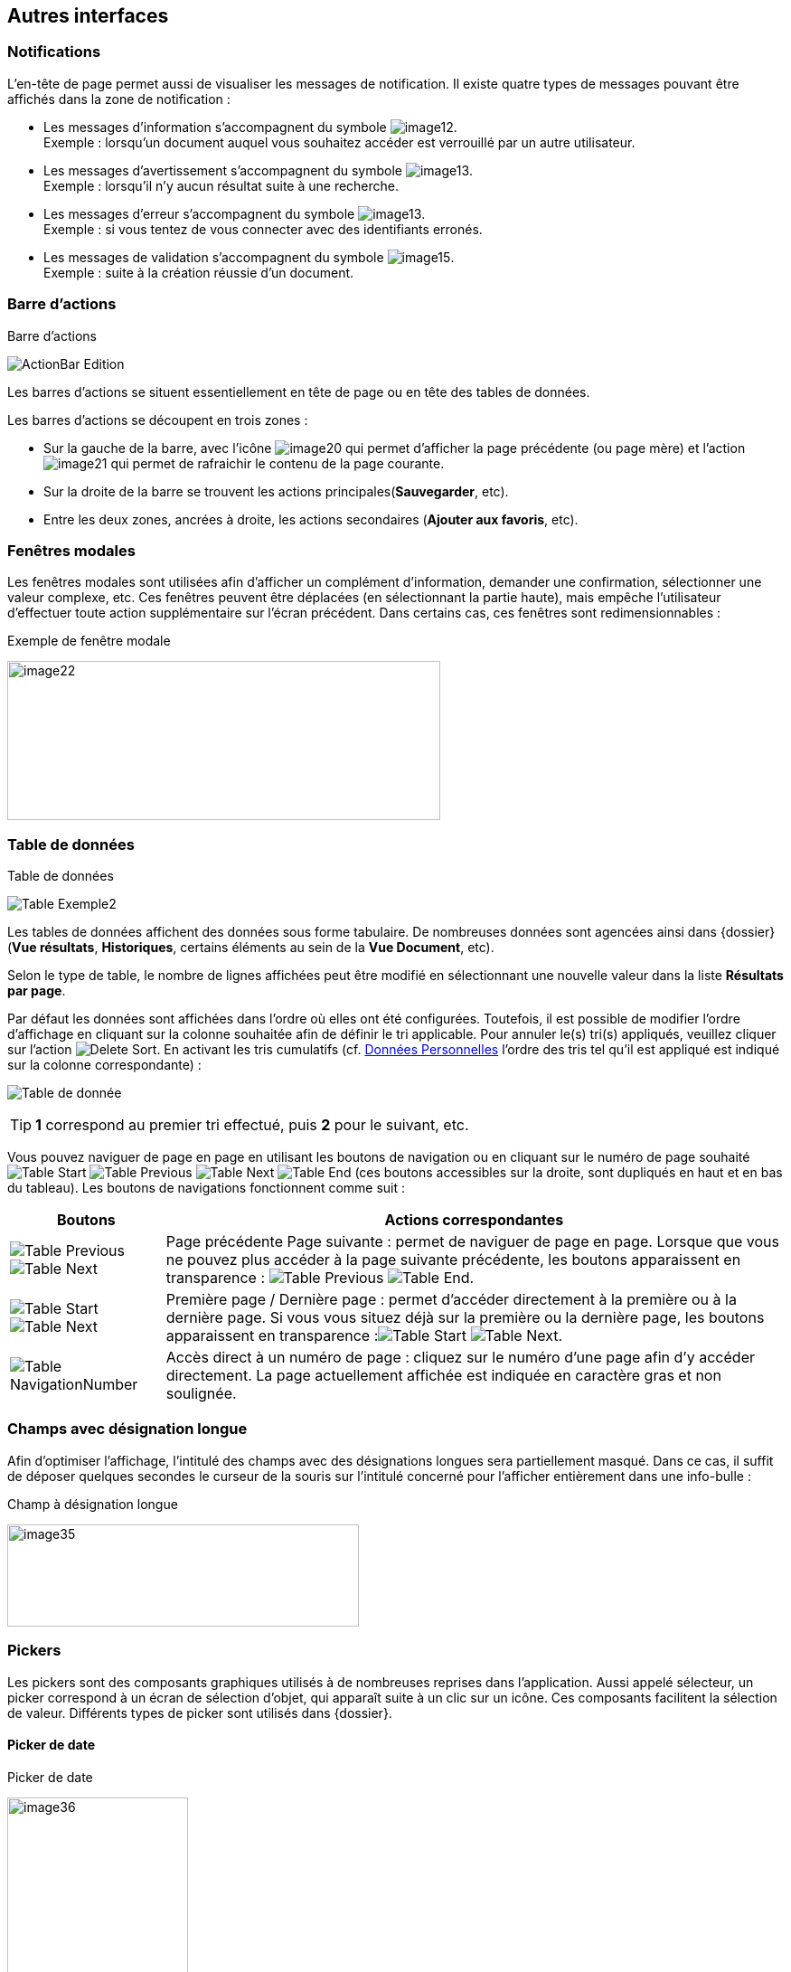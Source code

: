 [[_05_Other_Interfaces]]
== Autres interfaces

=== Notifications

L'en-tête de page permet aussi de visualiser les messages de notification. Il existe quatre types de messages pouvant être affichés
dans la zone de notification :

* Les messages d'information s’accompagnent du symbole image:05_Other_Interfaces/image12.png[pdfwidth=24,role="size-24"]. +
[underline]#Exemple# : lorsqu’un document auquel vous souhaitez accéder est verrouillé par un autre utilisateur.
* Les messages d’avertissement s’accompagnent du symbole image:05_Other_Interfaces/image13.png[pdfwidth=24,role="size-24"]. +
[underline]#Exemple# : lorsqu’il n’y aucun résultat suite à une recherche.
* Les messages d’erreur s’accompagnent du symbole image:05_Other_Interfaces/image13.png[pdfwidth=24,role="size-24"]. +
[underline]#Exemple# : si vous tentez de vous connecter avec des identifiants erronés.
* Les messages de validation s’accompagnent du symbole image:05_Other_Interfaces/image15.png[pdfwidth=24,role="size-24"]. +
[underline]#Exemple# : suite à la création réussie d’un document.

=== Barre d'actions

.Barre d'actions
image:05_Other_Interfaces/ActionBar_Edition.png[]

Les barres d'actions se situent essentiellement en tête de page ou en tête des tables de données.

Les barres d'actions se découpent en trois zones :

* Sur la gauche de la barre, avec l’icône image:05_Other_Interfaces/image20.png[pdfwidth=24,role="size-24"] qui
permet d'afficher la page précédente (ou page mère) et l'action image:05_Other_Interfaces/image21.png[pdfwidth=24,role="size-24"] qui
permet de rafraichir le contenu de la page courante.
* Sur la droite de la barre se trouvent les actions principales(*Sauvegarder*, etc).
* Entre les deux zones, ancrées à droite, les actions secondaires (*Ajouter aux favoris*, etc).

=== Fenêtres modales

Les fenêtres modales sont utilisées afin d'afficher un complément d'information, demander une confirmation, sélectionner une valeur
complexe, etc. Ces fenêtres peuvent être déplacées (en sélectionnant la partie haute), mais empêche l'utilisateur d'effectuer toute action
supplémentaire sur l'écran précédent. Dans certains cas, ces fenêtres sont redimensionnables :

.Exemple de fenêtre modale
image:05_Other_Interfaces/image22.png[width=479,height=176]

[[_05_Data_table]]
=== Table de données

.Table de données
image:05_Other_Interfaces/Table_Exemple2.png[]

Les tables de données affichent des données sous forme tabulaire. De nombreuses données sont agencées ainsi dans {dossier} (*Vue résultats*, *Historiques*, certains éléments au sein de la *Vue Document*, etc).

Selon le type de table, le nombre de lignes affichées peut être modifié en sélectionnant une nouvelle valeur dans la liste *Résultats par page*.

Par défaut les données sont affichées dans l'ordre où elles ont été configurées. Toutefois, il est possible de modifier l'ordre d'affichage en cliquant sur la colonne souhaitée afin de définir le tri applicable. Pour annuler le(s) tri(s) appliqués, veuillez cliquer sur l'action image:icons/Delete_Sort.png[pdfwidth=24,role="size-24"].
En activant les tris cumulatifs (cf. <<Données Personnelles,Données Personnelles>> l'ordre des tris tel qu’il est appliqué est indiqué sur la colonne correspondante) :

image:05_Other_Interfaces/Table de donnée.png[]

[TIP]
====
*1* correspond au premier tri effectué, puis *2* pour le suivant, etc.
====

Vous pouvez naviguer de page en page en utilisant les boutons de
navigation ou en cliquant sur le numéro de page souhaité
image:05_Other_Interfaces/Table_Start.png[pdfwidth=24,role="size-24"] image:05_Other_Interfaces/Table_Previous.png[pdfwidth=24,role="size-24"]
image:05_Other_Interfaces/Table_Next.png[pdfwidth=24,role="size-24"]
image:05_Other_Interfaces/Table_End.png[pdfwidth=24,role="size-24"] (ces boutons accessibles sur la droite, sont dupliqués en haut et en bas du tableau).
Les boutons de navigations fonctionnent comme suit :

[cols="1a,4a",options="header",width="100%"]
|===
|Boutons|Actions correspondantes
|image:05_Other_Interfaces/Table_Previous.png[pdfwidth=24,role="size-24"]
image:05_Other_Interfaces/Table_Next.png[pdfwidth=24,role="size-24"] |Page
précédente Page suivante : permet de naviguer de page en page. Lorsque que vous ne pouvez plus accéder à la page suivante précédente, les boutons apparaissent en transparence :
image:05_Other_Interfaces/Table_Previous.png[pdfwidth=24,role="size-24"]
image:05_Other_Interfaces/Table_End.png[pdfwidth=24,role="size-24"].

|image:05_Other_Interfaces/Table_Start.png[pdfwidth=24,role="size-24"]
image:05_Other_Interfaces/Table_Next.png[pdfwidth=24,role="size-24"] |Première page / Dernière page : permet d’accéder directement à la première ou à la
dernière page. Si vous vous situez déjà sur la première ou la dernière page, les boutons apparaissent en
transparence :image:05_Other_Interfaces/Table_Start.png[pdfwidth=24,role="size-24"]
image:05_Other_Interfaces/Table_Next.png[pdfwidth=24,role="size-24"].

|image:05_Other_Interfaces/Table_NavigationNumber.png[pdfwidth=24,role="size-24"] |Accès direct à un numéro de page : cliquez sur le numéro d’une page afin d’y accéder directement. La page actuellement affichée est indiquée en caractère gras et non soulignée.
|===

=== Champs avec désignation longue

Afin d’optimiser l’affichage, l’intitulé des champs avec des désignations longues sera partiellement masqué. Dans ce cas, il suffit de déposer quelques secondes le curseur de la souris sur l’intitulé concerné pour l’afficher entièrement dans une info-bulle :

.Champ à désignation longue
image:05_Other_Interfaces/image35.png[width=389,height=113]

=== Pickers

Les pickers sont des composants graphiques utilisés à de nombreuses reprises dans l'application. Aussi appelé sélecteur, un picker
correspond à un écran de sélection d’objet, qui apparaît suite à un clic sur un icône. Ces composants facilitent la sélection de valeur.
Différents types de picker sont utilisés dans {dossier}.

==== Picker de date

.Picker de date
image:05_Other_Interfaces/image36.png[width=200,height=204]

Le picker de date, symbolisé par l’icône image:05_Other_Interfaces/image37.png[pdfwidth=24,role="size-24"], permet de sélectionner une date dans le calendrier. Pour changer de mois, veuillez utiliser les simples flèches situées de part et d'autre du mois courant. Vous pouvez aussi changer d'année en utilisant les doubles flèches situées de part et d'autre du mois courant. Une fois le mois et l'année sélectionnés, il ne reste plus qu'à cliquer sur le jour souhaité. Le picker est alors fermé et le champ d'édition correspondant est mis à jour avec la date choisie.

[TIP]
====
Vous pouvez directement sélectionner la date du jour en appuyant sur la touche kbd:[Espace].
====

==== Picker d'organisation

.Picker d'organisation
image:05_Other_Interfaces/PickerOrga.png[]

Le picker d'organisation symbolisé par l’icône image:05_Other_Interfaces/image39.png[pdfwidth=24,role="size-24"], permet de sélectionner une organisation dans un organigramme. Pour sélectionner un élément dans l'organigramme, veuillez cliquer sur son intitulé puis sur *Sélectionner*. Le picker est alors fermé et le champ
d'édition correspondant est mis à jour avec l'organisation sélectionnée.

==== Picker d'autorité

.Picker d'autorité
image:05_Other_Interfaces/PickerAuthority.png[400,400]

Le picker d'autorité, symbolisé par l’icône image:05_Other_Interfaces/image41.png[pdfwidth=24,role="size-24"], permet
de sélectionner un élément dans une liste d'autorités. Dans le cadre d'une liste d'autorité arborescente, il est possible d'ouvrir des nœuds de la liste afin de visualiser les sous-éléments. Pour sélectionner un élément dans la liste d'autorités, veuillez cliquer sur son intitulé. Le picker est alors fermé et le champ d'édition correspondant est mis à jour avec l'élément sélectionné.

==== Picker d'utilisateur

.Picker d'utilisateur
image:05_Other_Interfaces/PickerUser.png[800,800]

Le picker d'utilisateur avancé, comme le picker utilisateur est symbolisé par l’icône image:05_Other_Interfaces/image43.png[pdfwidth=24,role="size-24"]. Il permet de sélectionner un ou plusieurs éléments dans une liste
d'utilisateur. Pour sélectionner un élément dans la liste d'utilisateurs, veuillez cliquer sur la ligne souhaitée. Le picker est alors fermé et le champ d'édition correspondant est mis à jour avec l'utilisateur sélectionné. Il est possible de filtrer les utilisateurs affichés en renseignant le champ situé dans l'en-tête de colonne. Dans certains cas, il est possible de sélectionner plusieurs utilisateurs ; pour ce faire, il est nécessaire de cocher les utilisateurs souhaités puis de cliquer sur *SELECTIONNER*.

==== Picker de correspondant

.Création/modification de personne
image:05_Other_Interfaces/image46.png[width=462,height=413]

Le picker de correspondant, symbolisé par l’icône image:05_Other_Interfaces/image47.png[pdfwidth=24,role="size-24"], permet de créer/modifier un correspondant. Il faut distinguer deux types de correspondant : *Personne* ou *Organisme*.

Dans {dossier}, une personne se matérialise par son prénom, son nom, son appellation, son e-mail, son téléphone fixe/mobile, son fax et
éventuellement son adresse personnelle. Il est possible de définir les relations existantes entre une personne et un organisme. Pour ce faire,
il faut cliquer sur l'action image:05_Other_Interfaces/image49.png[pdfwidth=24,role="size-24"] afin d'afficher la fenêtre modale *Gestion de relation* :

.Création/modification de relation
image:05_Other_Interfaces/image50.png[width=479,height=192]

Une relation se matérialise par la fonction de la personne au sein d'un organisme. Il est possible de sélectionner un organisme existant ou d'en
ajouter un en cliquant sur l'action image:05_Other_Interfaces/image47.png[pdfwidth=24,role="size-24"] (les champs du nouvel organisme devront alors être remplis). Un organisme
se matérialise par son nom, son représentant, son sigle et éventuellement son adresse. À l'issue de la création d'une relation, un clic sur le bouton *APPLIQUER* permet d'ajouter la relation à la personne courante. Un tableau apparaît dans la partie *Relations*. Vous pouvez désormais modifier la relation en cliquant sur l’icône image:05_Other_Interfaces/image51.png[pdfwidth=24,role="size-24"] ou la supprimer en cliquant sur l’icône image:05_Other_Interfaces/image53.png[pdfwidth=24,role="size-24"].

.Relations
image:05_Other_Interfaces/image55.png[width=468,height=154]

Le bouton image:05_Other_Interfaces/image56.png[pdfwidth=24,role="size-24"] parfois situé à côté d’un champ de type correspondant, permet de
consulter les informations du correspondant. Les informations (non éditables) sont affichées dans la fenêtre suivante :

.Consultation de correspondant
image:05_Other_Interfaces/image58.png[width=436,height=385]

[IMPORTANT]
====
Le picker de correspondant n'est disponible que si le module *Population* est activé.
====

=== Visionneuse

.Visionneuse
image:05_Other_Interfaces/image59.png[width=551,height=537]

Selon le paramétrage de l’application, les pièces jointes peuvent être visualisées soit, dans un plugin tiers au sein du navigateur ou un
programme tiers, soit, en utilisant la *visionneuse* intégrée à l’application.

La visionneuse liée au navigateur propose moins d’options que la visionneuse intégrée :

.Visionneuse liée au navigateur
image:05_Other_Interfaces/Viewer_Options.png[]

==== Visionneuse intégrée

La *visionneuse* permet d’afficher des documents images (TIFF, JPEG, PNG, BMP), les documents PDF (sans disposer d'Acrobat Reader sur le
poste client), les documents bureautiques (DOC, DOCX, XSL, XSLX, PPT, PPTX, ODT, ODS, ODP) et les vidéos (selon configuration). La *visionneuse* intégrée permet également l'ajout
et l'affichage de diverses annotations (selon configuration).

Quel que soit le document affiché, et selon les droits de l’utilisateur connecté, la *visionneuse* intégrée permet de réaliser les opérations suivantes :

[cols="1a,8a",options="header",width="100%"]
|===
|Boutons |Actions correspondantes
|image:05_Other_Interfaces/image61.png[pdfwidth=24,role="size-24"]/image:05_Other_Interfaces/image62.png[pdfwidth=24,role="size-24"]
|Naviguer de page en page au sein d’un document.

|image:05_Other_Interfaces/image63.png[pdfwidth=24,role="size-24"]/image:05_Other_Interfaces/image64.png[pdfwidth=24,role="size-24"]
|Appliquer un zoom avant, un zoom arrière ou même sélectionner le ratio
du zoom à appliquer sur le document en cours de visualisation. Vous
pouvez également utiliser les touches + et – du clavier pour faire
varier le niveau de zoom.

|image:05_Other_Interfaces/image65.png[pdfwidth=24,role="size-24"]/ image:05_Other_Interfaces/image66.png[pdfwidth=24,role="size-24"]
|Activer / désactiver la loupe. Cette fonctionnalité remplace le curseur de la souris par une loupe, lorsque vous survolez le document.

|image:05_Other_Interfaces/image67.png[pdfwidth=24,role="size-24"]
|Sélectionner du texte (selon la nature du document), vous permettant d’effectuer des copier-coller par exemple.

|image:05_Other_Interfaces/image68.png[pdfwidth=24,role="size-24"]/image:05_Other_Interfaces/image69.png[pdfwidth=24,role="size-24"]
|Réaliser des rotations sur le document en cours de visualisation.

|image:05_Other_Interfaces/image70.png[pdfwidth=24,role="size-24"]
|Télécharger le fichier sur votre ordinateur.

|image:05_Other_Interfaces/image71.png[pdfwidth=24,role="size-24"]
|Ajouter/modifier une annotation (cf. <<Annotation,Annotation>>).

|image:05_Other_Interfaces/image72.png[width=75,height=27] a|
Effectuer une recherche *plein texte*. Recherchez l’élément saisi dans ce champ au sein du texte (certains documents ne sont pas compatibles avec les fonctions *plein texte*). Vous pouvez personnaliser le type de recherche
à effectuer en cliquant tout à gauche du champ de recherche, un encadré de personnalisation apparait :

image:05_Other_Interfaces/image73.png[width=162,height=63].

Vous pouvez ici cocher les options que vous souhaitez appliquer à la recherche :

* *Sensible à la casse* : définit si les éléments recherchés
doivent respecter la casse du critère de recherche saisi (respect des
accents, majuscules…) ou non (case décochée).
* *Mot entier* : détermine si la recherche doit uniquement se baser
sur le mot entier (case cochée) ou non (case décochée).
* *Toutes les pages* : définit si jamais la recherche s’effectue sur toutes les pages du document (case cochée) ou uniquement sur la page affichée (case décochée).

|image:05_Other_Interfaces/image74.png[pdfwidth=24,role="size-24"]/
image:05_Other_Interfaces/image75.png[pdfwidth=24,role="size-24"]
|Maximiser/minimiser la taille occupée par la *visionneuse*.

|image:05_Other_Interfaces/image76.png[pdfwidth=24,role="size-24"]
|Imprimer le fichier affiché.

|image:05_Other_Interfaces/image77.png[pdfwidth=24,role="size-24"]
|*Marquer cette page…* : permet d’ajouter un signet. Cette
fonctionnalité est décrite plus en détails ci-après.

|image:05_Other_Interfaces/image78.png[pdfwidth=24,role="size-24"]
|*Supprimer des pages…* : permet de supprimer des pages d'une pièce
jointe PDF ou TIF. Cette fonctionnalité est décrite plus en détails
ci-après.

|image:05_Other_Interfaces/image79.png[pdfwidth=24,role="size-24"]
|*Copier des pages…* : permet de copier un ensemble de pages d'une pièce
jointe PDF ou TIF dans le *presse*-*papier*. Un clic sur l’icône
image:05_Other_Interfaces/image79.png[pdfwidth=24,role="size-24"] affiche une fenêtre modale permettant de sélectionner les pages à copier
dans le *presse*-*papier*. Cette fonctionnalité est décrite plus en
détails ci-après.

|image:05_Other_Interfaces/image80.png[pdfwidth=24,role="size-24"]
|*Insérer des pages…* issues du *presse*-*papier* au sein d'une pièce jointe de même type (selon les droits de l'utilisateur). Cette fonctionnalité est décrite plus en détails ci-après.

|image:05_Other_Interfaces/image81.png[pdfwidth=24,role="size-24"]
|Permet d’afficher les pages marquées d’un signet. Ce bouton n’apparait que lorsque au moins un signet est présent sur le document. Cliquez sur image:05_Other_Interfaces/image82.png[pdfwidth=24,role="size-24"],
puis sur l’intitulé d’un signet afin d’accéder à la page correspondante.

|image:05_Other_Interfaces/image83.png[pdfwidth=24,role="size-24"]
|Permet de faire défiler l’ensemble des pages du document de la
*visionneuse* à travers une liste déroulante. Cliquez d’abord sur
image:05_Other_Interfaces/image84.png[pdfwidth=24,role="size-24"],
puis à l’aide de la liste déroulante, cliquez sur la page que vous
souhaitez pour y accéder.

|image:05_Other_Interfaces/image85.png[pdfwidth=24,role="size-24"] a|
Permet de naviguer dans l’arborescence du document (en accédant
directement à un chapitre précis par exemple). Cette icône ne sera
disponible que pour certains PDF ou le plan est reconnu par la
*visionneuse*. Après avoir cliqué sur
image:05_Other_Interfaces/image86.png[pdfwidth=24,role="size-24"],
cliquez sur l’intitulé de la section qui vous intéresse afin d’y
accéder :

image:05_Other_Interfaces/image87.png[width=248,height=312]

|===

Vous pouvez également réaliser une partie des actions décrites ci-dessus
en effectuant un clic-droit dans la *visionneuse* intégrée, le menu
contextuel suivant apparait alors :

image:05_Other_Interfaces/image88.png[width=202,height=225]

Retrouvez ci-dessous le descriptif détaillé des fonctions : *Marquer cette page…*
image:05_Other_Interfaces/image77.png[pdfwidth=24,role="size-24"]
/ *Supprimer des pages…* image:05_Other_Interfaces/image78.png[pdfwidth=24,role="size-24"]
/ *Copier des pages…* image:05_Other_Interfaces/image79.png[pdfwidth=24,role="size-24"]
/ *Insérer des pages…* image:05_Other_Interfaces/image80.png[pdfwidth=24,role="size-24"].

* *Marquer cette page…* : (correspond à l’icône
image:05_Other_Interfaces/image77.png[pdfwidth=24,role="size-24"] de la *visionneuse*) cette fonctionnalité vous permet de déposer un
signet sur une page. En cliquant sur *Marquer cette page…*, l’écran
d’*Ajout/Suppression de signet* apparait :

image:05_Other_Interfaces/image89.png[height=107]

Dans le champ *Page*, indiquez le numéro de page sur le lequel appliquer le signet (la page courante est proposée par défaut).
Dans le champ *Intitulé*, indiquez le nom de ce signet. Cliquez sur image:05_Other_Interfaces/image90.png[pdfwidth=100,width=100,height=24] pour valider la
création du signet, ou sur image:05_Other_Interfaces/image91.png[pdfwidth=100,width=100,height=24] pour refermer cet écran sans sauvegarder.

Pour accéder aux signets que vous avez créés (à l’aide de l’icône image:05_Other_Interfaces/image77.png[pdfwidth=24,role="size-24"]
cliquez sur image:05_Other_Interfaces/image82.png[pdfwidth=24,role="size-24"] situé dans la partie droite de la *visionneuse*, puis cliquez sur le
signet souhaité afin d’accéder directement à la page concernée.

Vous pouvez également accéder à un signet en utilisant l’action
image:05_Other_Interfaces/image92.png[pdfwidth=24,role="size-24"] disponible à partir de la fiche d’un document (cf. <<Actions,Actions>>). Un clic sur
image:05_Other_Interfaces/image92.png[pdfwidth=24,role="size-24"] fait apparaitre
l’écran de *Liste des signets* :

image:05_Other_Interfaces/image93.png[height=217]

Cliquez sur l’icône image:05_Other_Interfaces/image94.png[pdfwidth=24,role="size-24"] correspondant afin de directement accéder à ce signet via la *visionneuse*.

* *Supprimer des pages…* : (correspond à l’icône image:05_Other_Interfaces/image78.png[pdfwidth=24,role="size-24"] de la *visionneuse*) un clic sur l'action de suppression de pages
affiche une fenêtre modale permettant de sélectionner les pages à supprimer :

image:05_Other_Interfaces/image95.png[height=392]

La case *Copier les annotations et signets du document source ?* permet de déterminer si les annotations et les signets éventuellement localisés
sur la zone à supprimer seront également supprimés (case cochée) ou non (case décochée). Au niveau de l’intitulé *Première page*, utilisez le
curseur analogique afin de sélectionner la page à partir de laquelle la suppression sera effectuée. Vous pouvez également saisir le numéro de
page dans l’encadré prévu à cet effet. Procédez de manière similaire pour la *Dernière Page*, afin de déterminer la page jusqu’à laquelle la
suppression sera effectuée. Une fois la zone à supprimer déterminée, cliquez sur *SUPPRIMER* pour confirmer la suppression.

* *Copier des pages…* : (correspond à l’icône image:05_Other_Interfaces/image79.png[pdfwidth=24,role="size-24"] de la *visionneuse*) cette fonctionnalité permet de copier ou une
plusieurs pages du document affiché dans la *visionneuse* (afin de pouvoir les insérer ultérieurement dans ce même document). Un clic sur
cette fonctionnalité ouvre l’écran de *Sélection de page(s)* :

image:05_Other_Interfaces/image96.png[height=357]

Dans cet écran, le champ *Intitulé* correspondant au nom de la copie que vous allez effectuer (l’intitulé vous permettra, lors de l’insertion des
pages copiées, de différencier les différentes copies effectuées). Au niveau *Première page*, utilisez le curseur analogique afin de
sélectionner la page à partir de laquelle la copie sera effectuée. Vous pouvez également saisir le numéro de page dans l’encadré prévu à cet
effet. Procédez de manière similaire pour la *Dernière Page*, afin de déterminer la page jusqu’à laquelle la copie sera effectuée. Une fois la
zone à copier déterminée, cliquez sur image:05_Other_Interfaces/image97.png[pdfwidth=100,width=100,height=24]. L’écran de *Sélection de page(s)* doit alors se refermer et la notification
image:05_Other_Interfaces/image98.png[width=257,height=40] apparait. Cliquez sur image:05_Other_Interfaces/image91.png[pdfwidth=100,width=100,height=24] pour refermer cet écran.
Afin d’insérer la ou les pages copiées dans le document courant, vous devrait utiliser la fonction *Insérer des pages* (décrite ci-dessous).

* *Insérer des pages…* : (correspond à l’icône image:05_Other_Interfaces/image80.png[pdfwidth=24,role="size-24"]) permet d’insérer les pages précédemment copiées (via la fonction *Copier des pages* décrites ci-dessus) dans le document présent dans la *visionneuse*. En cliquant sur *Insérer des images*, l’écran de
*Sélection de page(s)* correspondant apparait :

image:05_Other_Interfaces/image99.png[height=277]

Dans cet écran, au niveau *Page d’insertion*, choisissez la page à partir de laquelle vous souhaitez insérer l’élément copié, en utilisant
le curseur analogique ou le champ prévu à cet effet. La liste déroulante *Pages à insérer* vous permet de choisir parmi les différentes copies
que vous avez pu effectuer (le nom des éléments de la liste correspondants aux intitulés utilisés lorsque vous avez effectués la
copie). La case *Copier les annotations et signets du document source ?* permet de déterminer si les annotations et les signets éventuellement
localisés sur la zone copiée du document original seront insérés (case cochée) ou non (case décochée) dans le document. La case *Supprimer les
pages du document source ?* permet de ne conserver que les pages nouvellement insérées dans le document (case cochée, vous devrez
confirmer la suppression), ou bien d’insérer les pages copiées à partir du point d’insertion, sans supprimer les autres pages (case décochées).
La case *Supprimer les annotations et les signets ?* permet d’effacer les éventuels annotations et signets situés dans la zone précédemment
copiée, lors de leur insertion dans le document (case cochée), ou non (case décochée). Une fois vos réglages effectués, cliquez sur
image:05_Other_Interfaces/image100.png[pdfwidth=100,width=100,height=24] afin d’ajouter l’élément correspondant dans le document en cours. Cliquez sur
image:05_Other_Interfaces/image91.png[pdfwidth=100,width=100,height=24] pour refermer cet écran sans insérer de pages dans le document courant.

[NOTE]
====
Vous pouvez utiliser les raccourcis clavier suivant durant la
consultation de document dans la *visionneuse* :

* kbd:[->] (_flèche droite_) : affiche la page suivante du document.
* kbd:[<-] (_flèche gauche_) : affiche la page précédente du document.
* kbd:[+] (_touche +_) : augmente le niveau de zoom d’un palier.
* kbd:[-] (_touche -_) : diminue le niveau de zoom d’un palier.
====

==== Annotation

.Éditeur d’annotations
image:05_Other_Interfaces/image101.png[width=477,height=432]

Depuis la *visionneuse* intégrée, il est possible de cliquer sur l’icône image:05_Other_Interfaces/image102.png[pdfwidth=24,role="size-24"] pour ajouter une ou plusieurs
annotations sur la pièce jointe. Cette action est un droit qui dépend du profil de l’utilisateur.

Après avoir cliqué sur l’icône, la fenêtre modale *Editeur d’Annotation* s’ouvre.
Les actions suivantes sont possibles :

[cols="1,8",options="header",]
|===
|Boutons |Actions correspondantes
|image:05_Other_Interfaces/image103.png[pdfwidth=24,role="size-24"] /
image:05_Other_Interfaces/image104.png[pdfwidth=24,role="size-24"] |Zoomer / Dézoomer.

|image:05_Other_Interfaces/image105.png[pdfwidth=24,role="size-24"] |Modifier l’affichage du document
(pleine largeur, pleine hauteur ou pleine page).

|image:05_Other_Interfaces/image108.png[pdfwidth=24,role="size-24"] / image:05_Other_Interfaces/image109.png[pdfwidth=24,role="size-24"] |
Effectuer une rotation à gauche ou à droite.

|image:05_Other_Interfaces/image110.png[pdfwidth=24,role="size-24"] |Passer à la page précédente ou à la page suivante

|image:05_Other_Interfaces/image112.png[annotation,pdfwidth=24,role="size-24"]
|Créer une annotation.

|image:05_Other_Interfaces/image113.png[pdfwidth=24,role="size-24"]
|Permet de créer l’annotation.

|image:05_Other_Interfaces/image114.png[pdfwidth=24,role="size-24"]
|À propos d’ImageScanApplet (affiche la version de l’éditeur d’annotation).
|===

Pour faire une annotation, cliquez sur
image:05_Other_Interfaces/image112.png[annotation,pdfwidth=24,role="size-24"] et faites un cliquer-glisser sur la pièce jointe. Une fenêtre s’ouvre.
Vous pouvez alors personnaliser votre annotation : texte, fond, couleur, gras, italique… :

.Propriété de l'annotation
image:05_Other_Interfaces/image115.png[height=315]

Une fois vos modifications effectuées, cliquez sur *Valider*. Votre annotation est ajoutée sur le document. Vous pouvez la redimensionner si
vous le souhaitez.

Lorsque vous avez fini d’annoter le document, cliquez sur image:05_Other_Interfaces/image113.png[pdfwidth=24,role="size-24"] pour valider la création/modification/suppression des
annotations. L’annotation créée est alors affichée sur la pièce jointe.

.Affichage d’une annotation
image:05_Other_Interfaces/image116.png[width=259,height=94]


Il y a deux modes d’affichage des annotations que vous pouvez paramétrer
(via les préférences utilisateur, cf. <<Préférences,Préférences>>) :

* Le mode [underline]#incrusté#.
* Le mode [underline]#non incrusté#.

Lorsque l’annotation n’est pas incrustée dans la pièce jointe, cet icône image:05_Other_Interfaces/image117.png[pdfwidth=24,role="size-24"] indique qu’une annotation a été posée.
Il faut passer la souris sur celle-ci pour en connaître le contenu (texte de l’annotation, auteur,
date). En revanche, si l’annotation est incrustée, elle est visible sans avoir à passer la souris dessus, mais peut masquer une partie du document.

Selon le type d'annotation l'utilisateur doit survoler l'icône image:05_Other_Interfaces/image117.png[pdfwidth=24,role="size-24"]] afin d'afficher le détail de la note.
En marge de la note peuvent s'afficher l'auteur et la date de création.

[NOTE]
====
En fonction du paramétrage d’{dossier}, l’affichage de la date et du nom de la personne ayant créé l’annotation pourra être masqué.
====

===== Action sur une annotation

Pour modifier une annotation depuis l’écran d’annotation, effectuez un clic droit sur l’annotation à modifier, puis sélectionnez
image:05_Other_Interfaces/image119.png[pdfwidth=24,role="size-24"] *Afficher les propriétés* :

.Afficher les propriétés
image:05_Other_Interfaces/image120.png[width=335,height=192]


Vous serez alors redirigés vers l’écran d’édition de cette annotation, et vous pourrez l’éditer comme souhaité.

===== Supprimer une annotation

Pour supprimer une annotation depuis l’écran d’annotation, effectuez un clic droit sur l’annotation à supprimer, puis sélectionnez
image:05_Other_Interfaces/image121.png[pdfwidth=24,role="size-24"] *Supprimer*.

==== Visionneuse liée au navigateur

La *Visionneuse* liée au navigateur propose des fonctions classiques de consultation de document. La section *Outils* sur la gauche vous donne
accès à différentes fonctionnalités :

.Accès à la section outils
image:05_Other_Interfaces/Viewer_Options.png[]

* *Plein écran*
image:05_Other_Interfaces/Viewer_FullScreen.png[pdfwidth=24,role="size-24"] :
permet d'afficher le document en plein écran. Vous pouvez quitter le mode plein écran en appuyant sur la touche kbd:[Échap] du clavier.
* *Télécharger*
image:05_Other_Interfaces/Viewer_DL.png[pdfwidth=24,role="size-24"] :
permet de télécharger le document correspondant.
* *Afficher les outils*
image:05_Other_Interfaces/Viewer_DisplayTools.png[pdfwidth=24,role="size-24"] :
permet d'afficher les outils décris ci-dessous.
* *Imprimer*
image:05_Other_Interfaces/Viewer_Print.png[pdfwidth=24,role="size-24"] :
permet d'imprimer le document correspondant.
* *Aller à la première*
image:05_Other_Interfaces/Viewer_FirstPage.png[pdfwidth=24,role="size-24"]/*dernière
page*
image:05_Other_Interfaces/Viewer_LastPage.png[pdfwidth=24,role="size-24"] :
permet de directement accéder à la 1^ère^ ou à la dernière page.
* *Rotation horaire*
image:05_Other_Interfaces/Viewer_Rotation_Anti-horaire.png[pdfwidth=24,role="size-24"] :
permet de faire pivoter le document dans le sens horaire.
* *Rotation antihoraire*
image:05_Other_Interfaces/Viewer_Rotation_Horaire.png[pdfwidth=24,role="size-24"] :
permet de faire pivoter le document dans le sens anti-horaire.
* *Outil de sélection de texte*
image:05_Other_Interfaces/Viewer_TextSelect.png[pdfwidth=24,role="size-24"] :
permet de sélectionner des éléments textuels dans le document.
* *Outil main*
image:05_Other_Interfaces/Viewer_Hand.png[pdfwidth=24,role="size-24"] :
permet d’utiliser l’outil main pour naviguer dans le document.

En cliquant sur le bouton permettant d’afficher ou masquer le panneau latéral (tout à gauche) des fonctionnalités supplémentaires sont dévoilées :

.Fonctionnalités du panneau latéral
image:05_Other_Interfaces/Viewer_Sideband.png[]


On retrouve ici les trois fonctionnalités suivantes :

* Afficher les vignettes
image:05_Other_Interfaces/Viewer_Vignette.png[pdfwidth=24,role="size-24"] :
permet de faire défiler les pages du document sous forme de vignettes.
* Afficher les signets
image:05_Other_Interfaces/Viewer_Bookmark.png[pdfwidth=24,role="size-24"] :
permet d’afficher les signets éventuellement intégrés dans le document.
Vous pouvez double-cliquer dans le bandeau pour afficher/réduire tous les signets simultanément.
* Afficher les pièces jointes
image:05_Other_Interfaces/Viewer_PJ.png[pdfwidth=24,role="size-24"] :
ce bouton n’a pas d’utilité dans {dossier}.

Le bandeau supérieur de la visionneuse regroupe également les options suivantes :

* Zoom
image:05_Other_Interfaces/Viewer_Zoom.png[pdfwidth=200,pdfheight=30,30,200] :
regroupe les fonctionnalités liées au zoom.
* Page en cours
image:05_Other_Interfaces/Viewer_Count.png[pdfwidth=200,pdfheight=30,30,200] :
affiche la page en cours sur le nombre total de pages du document.
* Recherche
image:05_Other_Interfaces/Viewer_Loupe.png[pdfwidth=24,role="size-24"] :
permet de rechercher un élément textuel dans le document. En cliquant sur la loupe, vous devrez renseigner un critère de recherche dans le champ correspondant :

image:05_Other_Interfaces/Viewer_Search.png[]

Les flèches image:05_Other_Interfaces/Viewer_Arrows.png[pdfwidth=60,60,24] permettent de passer d’un résultat à un autre (dans le cas où la recherche ramène plusieurs
résultats). La case *Tout surligner* permet de surligner l’ensemble des résultats de recherche au sein du document.
La case *Respecter la casse* permet de ne rechercher que les éléments respectant la casse (majuscule, minuscule) exact de votre recherche. Vous pouvez également *Respecter les accents et diacritiques* ainsi que les *Mots entiers* dans votre recherche en cliquant sur l’option correspondante.

==== Format msg

La visionneuse gère les fichiers aux formats msg (mail). Si le fichier msg contient lui-même des pièces jointes, une liste déroulante apparait
alors disponible dans la visionneuse afin de sélectionner la pièce jointe souhaitée :

.Format msg
image:05_Other_Interfaces/image139.png[width=592,height=221]

==== Format non pris en charge

Certains formats de fichiers non pris en charges par la visionneuse seront toutefois être affichés au sein d’une vue spécifique à partir de
laquelle ils pourront être téléchargés.

.Document non pris en charge par la visionneuse
image:05_Other_Interfaces/image140.png[width=407,height=313]

Le bouton *Télécharger la pièce jointe* permet de télécharger le fichier correspondant.

<<<